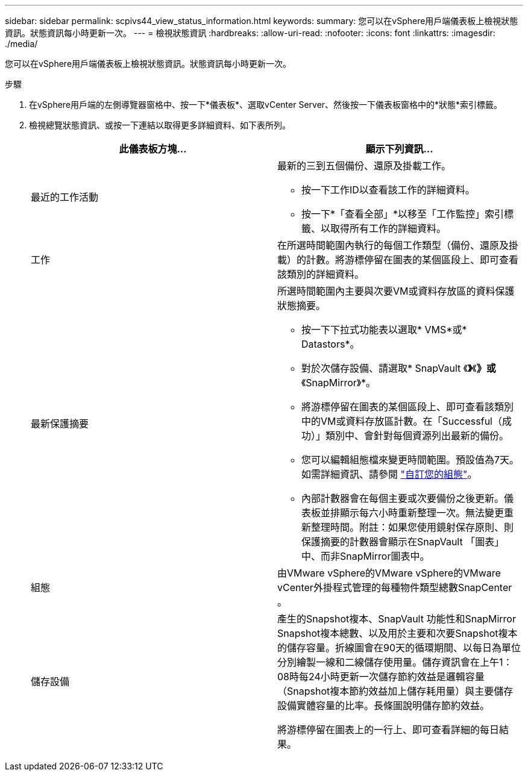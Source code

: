 ---
sidebar: sidebar 
permalink: scpivs44_view_status_information.html 
keywords:  
summary: 您可以在vSphere用戶端儀表板上檢視狀態資訊。狀態資訊每小時更新一次。 
---
= 檢視狀態資訊
:hardbreaks:
:allow-uri-read: 
:nofooter: 
:icons: font
:linkattrs: 
:imagesdir: ./media/


[role="lead"]
您可以在vSphere用戶端儀表板上檢視狀態資訊。狀態資訊每小時更新一次。

.步驟
. 在vSphere用戶端的左側導覽器窗格中、按一下*儀表板*、選取vCenter Server、然後按一下儀表板窗格中的*狀態*索引標籤。
. 檢視總覽狀態資訊、或按一下連結以取得更多詳細資料、如下表所列。
+
|===
| 此儀表板方塊… | 顯示下列資訊… 


 a| 
最近的工作活動
 a| 
最新的三到五個備份、還原及掛載工作。

** 按一下工作ID以查看該工作的詳細資料。
** 按一下*「查看全部」*以移至「工作監控」索引標籤、以取得所有工作的詳細資料。




 a| 
工作
 a| 
在所選時間範圍內執行的每個工作類型（備份、還原及掛載）的計數。將游標停留在圖表的某個區段上、即可查看該類別的詳細資料。



 a| 
最新保護摘要
 a| 
所選時間範圍內主要與次要VM或資料存放區的資料保護狀態摘要。

** 按一下下拉式功能表以選取* VMS*或* Datastors*。
** 對於次儲存設備、請選取* SnapVault 《*》*《*》或*《SnapMirror》*。
** 將游標停留在圖表的某個區段上、即可查看該類別中的VM或資料存放區計數。在「Successful（成功）」類別中、會針對每個資源列出最新的備份。
** 您可以編輯組態檔來變更時間範圍。預設值為7天。如需詳細資訊、請參閱 link:scpivs44_customize_your_configuration.html["自訂您的組態"]。
** 內部計數器會在每個主要或次要備份之後更新。儀表板並排顯示每六小時重新整理一次。無法變更重新整理時間。附註：如果您使用鏡射保存原則、則保護摘要的計數器會顯示在SnapVault 「圖表」中、而非SnapMirror圖表中。




 a| 
組態
 a| 
由VMware vSphere的VMware vSphere的VMware vCenter外掛程式管理的每種物件類型總數SnapCenter 。



 a| 
儲存設備
 a| 
產生的Snapshot複本、SnapVault 功能性和SnapMirror Snapshot複本總數、以及用於主要和次要Snapshot複本的儲存容量。折線圖會在90天的循環期間、以每日為單位分別繪製一線和二線儲存使用量。儲存資訊會在上午1：08時每24小時更新一次儲存節約效益是邏輯容量（Snapshot複本節約效益加上儲存耗用量）與主要儲存設備實體容量的比率。長條圖說明儲存節約效益。

將游標停留在圖表上的一行上、即可查看詳細的每日結果。

|===

